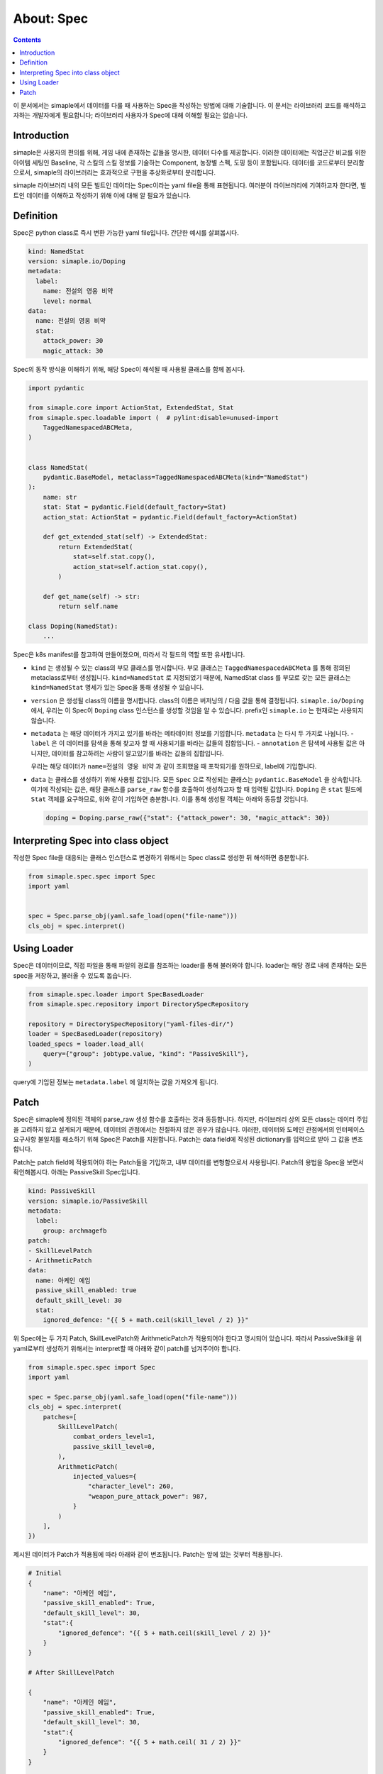 *****************************
About: Spec
*****************************

.. contents:: Contents
    :local:


이 문서에서는 simaple에서 데이터를 다룰 때 사용하는 Spec을 작성하는 방법에 대해 기술합니다.
이 문서는 라이브러리 코드를 해석하고자하는 개발자에게 필요합니다; 라이브러리 사용자가 Spec에 대해 이해할 필요는 없습니다.


Introduction
======================

simaple은 사용자의 편의를 위해, 게임 내에 존재하는 값들을 명시한, 데이터 다수를 제공합니다. 
이러한 데이터에는 직업군간 비교를 위한 아이템 세팅인 Baseline, 각 스킬의 스킬 정보를 기술하는 Component, 농장별 스펙, 도핑 등이 포함됩니다.
데이터를 코드로부터 분리함으로서, simaple의 라이브러리는 효과적으로 구현을 추상화로부터 분리합니다.

simaple 라이브러리 내의 모든 빌트인 데이터는 Spec이라는 yaml file을 통해 표현됩니다.
여러분이 라이브러리에 기여하고자 한다면, 빌트인 데이터를 이해하고 작성하기 위해 이에 대해 알 필요가 있습니다.


Definition
===============

Spec은 python class로 즉시 변환 가능한 yaml file입니다. 간단한 예시를 살펴봅시다.

.. code-block:: yaml

    kind: NamedStat 
    version: simaple.io/Doping
    metadata:
      label:
        name: 전설의 영웅 비약
        level: normal
    data:  
      name: 전설의 영웅 비약
      stat: 
        attack_power: 30
        magic_attack: 30


Spec의 동작 방식을 이해하기 위해, 해당 Spec이 해석될 때 사용될 클래스를 함께 봅시다.

.. code-block:: python

    import pydantic

    from simaple.core import ActionStat, ExtendedStat, Stat
    from simaple.spec.loadable import (  # pylint:disable=unused-import
        TaggedNamespacedABCMeta,
    )


    class NamedStat(
        pydantic.BaseModel, metaclass=TaggedNamespacedABCMeta(kind="NamedStat")
    ):
        name: str
        stat: Stat = pydantic.Field(default_factory=Stat)
        action_stat: ActionStat = pydantic.Field(default_factory=ActionStat)

        def get_extended_stat(self) -> ExtendedStat:
            return ExtendedStat(
                stat=self.stat.copy(),
                action_stat=self.action_stat.copy(),
            )

        def get_name(self) -> str:
            return self.name

    class Doping(NamedStat):
        ...


Spec은 k8s manifest를 참고하여 만들어졌으며, 따라서 각 필드의 역할 또한 유사합니다.

- ``kind`` 는 생성될 수 있는 class의 부모 클래스를 명시합니다.
  부모 클래스는 ``TaggedNamespacedABCMeta`` 를 통해 정의된 metaclass로부터 생성됩니다. 
  ``kind=NamedStat`` 로 지정되었기 때문에, NamedStat class 를 부모로 갖는 모든 클래스는 ``kind=NamedStat`` 명세가 있는 Spec을 통해 생성될 수 있습니다.

- ``version`` 은 생성될 class의 이름을 명시합니다. class의 이름은 버저닝의 / 다음 값을 통해 결정됩니다.
  ``simaple.io/Doping`` 에서, 우리는 이 Spec이 ``Doping`` class 인스턴스를 생성할 것임을 알 수 있습니다.
  prefix인 ``simaple.io`` 는 현재로는 사용되지 않습니다.

- ``metadata`` 는 해당 데이터가 가지고 있기를 바라는 메타데이터 정보를 기입합니다. ``metadata`` 는 다시 두 가지로 나뉩니다.
  - ``label`` 은 이 데이터를 탐색을 통해 찾고자 할 때 사용되기를 바라는 값들의 집합입니다.
  - ``annotation`` 은 탐색에 사용될 값은 아니지만, 데이터를 참고하려는 사람이 알고있기를 바라는 값들의 집합입니다.
  
  우리는 해당 데이터가 ``name=전설의 영웅 비약`` 과 같이 조회했을 때 포착되기를 원하므로, label에 기입합니다.

- ``data`` 는 클래스를 생성하기 위해 사용될 값입니다. 모든 ``Spec`` 으로 작성되는 클래스는 ``pydantic.BaseModel`` 을 상속합니다. 여기에 작성되는 값은, 해당 클래스를 ``parse_raw`` 함수를 호출하여 생성하고자 할 때 입력될 값입니다.
  ``Doping`` 은 ``stat`` 필드에 ``Stat`` 객체를 요구하므로, 위와 같이 기입하면 충분합니다.
  이를 통해 생성될 객체는 아래와 동등할 것입니다.

  .. code-block:: python
     
     doping = Doping.parse_raw({"stat": {"attack_power": 30, "magic_attack": 30})


Interpreting Spec into class object
======================================

작성한 Spec file을 대응되는 클래스 인스턴스로 변경하기 위해서는 Spec class로 생성한 뒤 해석하면 충분합니다.

.. code-block:: python

    from simaple.spec.spec import Spec
    import yaml


    spec = Spec.parse_obj(yaml.safe_load(open("file-name")))
    cls_obj = spec.interpret()


Using Loader
==============

Spec은 데이터이므로, 직접 파일을 통해 파일의 경로를 참조하는 loader를 통해 불러와야 합니다.
loader는 해당 경로 내에 존재하는 모든 spec을 저장하고, 불러올 수 있도록 돕습니다.

.. code-block:: python

    from simaple.spec.loader import SpecBasedLoader
    from simaple.spec.repository import DirectorySpecRepository

    repository = DirectorySpecRepository("yaml-files-dir/")
    loader = SpecBasedLoader(repository)
    loaded_specs = loader.load_all(
        query={"group": jobtype.value, "kind": "PassiveSkill"},
    )

query에 기입된 정보는 ``metadata.label`` 에 일치하는 값을 가져오게 됩니다.


Patch
==========

Spec은 simaple에 정의된 객체의 parse_raw 생성 함수를 호출하는 것과 동등합니다. 
하지만, 라이브러리 상의 모든 class는 데이터 주입을 고려하지 않고 설계되기 때문에, 데이터의 관점에서는 친절하지 않은 경우가 많습니다.
이러한, 데이터와 도메인 관점에서의 인터페이스 요구사항 불일치를 해소하기 위해 Spec은 Patch를 지원합니다.
Patch는 data field에 작성된 dictionary를 입력으로 받아 그 값을 변조합니다.

Patch는 patch field에 적용되어야 하는 Patch들을 기입하고, 내부 데이터를 변형함으로서 사용됩니다.
Patch의 용법을 Spec을 보면서 확인해봅시다. 아래는 PassiveSkill Spec입니다.

.. code-block:: yaml

    kind: PassiveSkill
    version: simaple.io/PassiveSkill
    metadata:
      label:
        group: archmagefb
    patch:
    - SkillLevelPatch
    - ArithmeticPatch
    data:
      name: 아케인 에임
      passive_skill_enabled: true
      default_skill_level: 30
      stat:
        ignored_defence: "{{ 5 + math.ceil(skill_level / 2) }}"


위 Spec에는 두 가지 Patch, SkillLevelPatch와 ArithmeticPatch가 적용되어야 한다고 명시되어 있습니다.
따라서 PassiveSkill을 위 yaml로부터 생성하기 위해서는 interpret할 때 아래와 같이 patch를 넘겨주어야 합니다.

.. code-block:: python


    from simaple.spec.spec import Spec
    import yaml

    spec = Spec.parse_obj(yaml.safe_load(open("file-name")))
    cls_obj = spec.interpret(
        patches=[
            SkillLevelPatch(
                combat_orders_level=1,
                passive_skill_level=0,
            ),
            ArithmeticPatch(
                injected_values={
                    "character_level": 260,
                    "weapon_pure_attack_power": 987,
                }
            )
        ],
    })

제시된 데이터가 Patch가 적용됨에 따라 아래와 같이 변조됩니다. Patch는 앞에 있는 것부터 적용됩니다.

.. code-block:: python 

    # Initial
    {
        "name": "아케인 에임",
        "passive_skill_enabled": True,
        "default_skill_level": 30,
        "stat":{
            "ignored_defence": "{{ 5 + math.ceil(skill_level / 2) }}"
        }
    }

    # After SkillLevelPatch

    {
        "name": "아케인 에임",
        "passive_skill_enabled": True,
        "default_skill_level": 30,
        "stat":{
            "ignored_defence": "{{ 5 + math.ceil( 31 / 2) }}"
        }
    }

    # After SkillLevelPatch, ArithmeticPatch

    {
        "name": "아케인 에임",
        "passive_skill_enabled": True,
        "default_skill_level": 30,
        "stat":{
            "ignored_defence": 21
        }
    }


데이터의 변경 과정에서 보다시피, Patch는 제공된 데이터 전체를 참조하여 변경함으로서, 제시된 데이터가 해당 class (여기서는 PassiveSkill) 에 알맞은 포맷이 되도록 변경합니다.

이러한 과정이 필요한것은, 우리가 묘사하고자 하는 데이터와 클래스의 구현간 괴리 때문입니다. 
PassiveSkill은 스킬 레벨에 대한 구현을 하고있지 않습니다. 
따라서, Patch가 없다면, 우리는 스킬 레벨별로 Spec을 작성하고, 레벨마다 label을 하여야 했을 것입니다.
Patch는 데이터 도메인에 필요한 기능을 구현함으로서, 우리가 작성한 yaml이 실제 class의 입력값과 다르게 추상화되더라도, 여전히 올바르게 해석될 수 있도록 여지를 제공합니다.

물론, Spec에 Patch가 적용되면, 그 Spec에는 Patch를 적용하지 않고서는 해석이 불가능합니다. 
따라서, patch field에 명시된 Patch가 모두 제공되지 않으면 Spec은 해석되지 않습니다.

